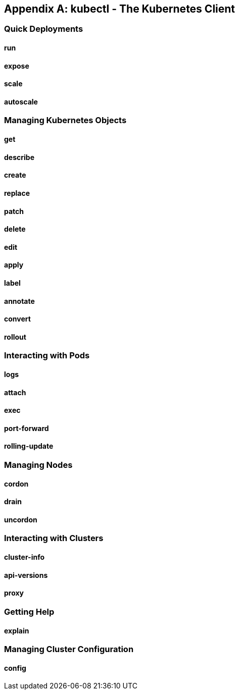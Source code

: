 [appendix]
== kubectl - The Kubernetes Client

=== Quick Deployments
==== run
==== expose
==== scale
==== autoscale

=== Managing Kubernetes Objects
==== get
==== describe
==== create
==== replace
==== patch
==== delete
==== edit
==== apply
==== label
==== annotate
==== convert
==== rollout

=== Interacting with Pods
==== logs
==== attach
==== exec
==== port-forward
==== rolling-update

=== Managing Nodes
==== cordon
==== drain
==== uncordon

=== Interacting with Clusters
==== cluster-info
==== api-versions
==== proxy

=== Getting Help
==== explain

=== Managing Cluster Configuration
==== config

